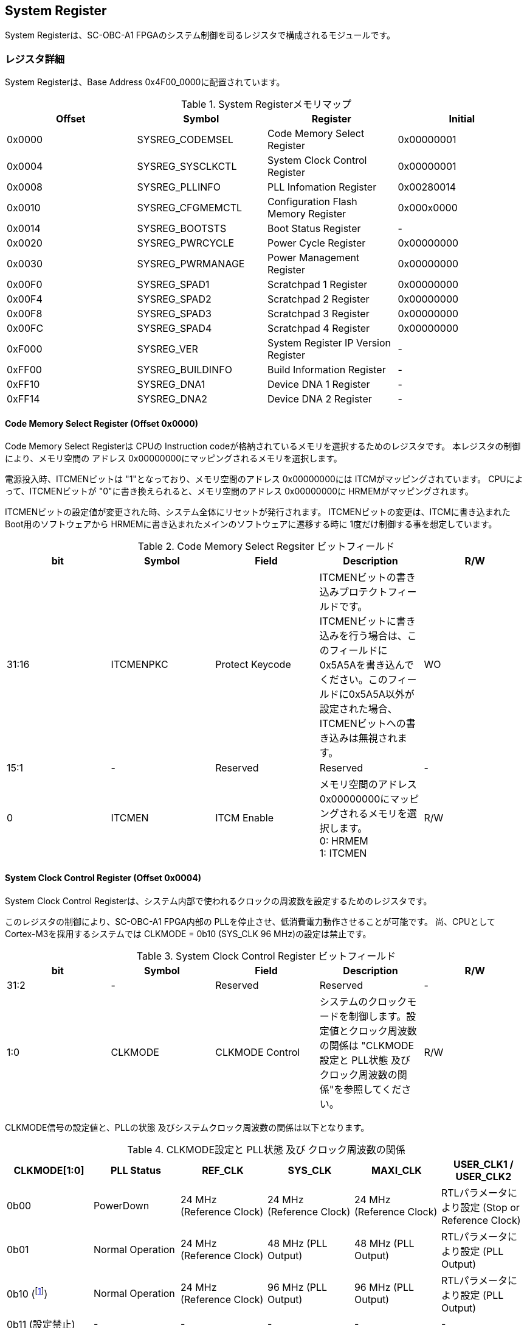 == System Register

System Registerは、SC-OBC-A1
FPGAのシステム制御を司るレジスタで構成されるモジュールです。

=== レジスタ詳細

System Registerは、Base Address 0x4F00_0000に配置されています。

.System Registerメモリマップ
[cols=",,,",options="header",]
|===
|Offset |Symbol           |Register                            |Initial
|0x0000 |SYSREG_CODEMSEL  |Code Memory Select Register         |0x00000001
|0x0004 |SYSREG_SYSCLKCTL |System Clock Control Register       |0x00000001
|0x0008 |SYSREG_PLLINFO   |PLL Infomation Register             |0x00280014
|0x0010 |SYSREG_CFGMEMCTL |Configuration Flash Memory Register |0x000x0000
|0x0014 |SYSREG_BOOTSTS   |Boot Status Register                |-
|0x0020 |SYSREG_PWRCYCLE  |Power Cycle Register                |0x00000000
|0x0030 |SYSREG_PWRMANAGE |Power Management Register           |0x00000000
|0x00F0 |SYSREG_SPAD1     |Scratchpad 1 Register               |0x00000000
|0x00F4 |SYSREG_SPAD2     |Scratchpad 2 Register               |0x00000000
|0x00F8 |SYSREG_SPAD3     |Scratchpad 3 Register               |0x00000000
|0x00FC |SYSREG_SPAD4     |Scratchpad 4 Register               |0x00000000
|0xF000 |SYSREG_VER       |System Register IP Version Register |-
|0xFF00 |SYSREG_BUILDINFO |Build Information Register          |-
|0xFF10 |SYSREG_DNA1      |Device DNA 1 Register               |-
|0xFF14 |SYSREG_DNA2      |Device DNA 2 Register               |-
|===

==== Code Memory Select Register (Offset 0x0000)

Code Memory Select Registerは CPUの Instruction codeが格納されているメモリを選択するためのレジスタです。
本レジスタの制御により、メモリ空間の アドレス 0x00000000にマッピングされるメモリを選択します。

電源投入時、ITCMENビットは "1"となっており、メモリ空間のアドレス 0x00000000には ITCMがマッピングされています。
CPUによって、ITCMENビットが "0"に書き換えられると、メモリ空間のアドレス 0x00000000に HRMEMがマッピングされます。

ITCMENビットの設定値が変更された時、システム全体にリセットが発行されます。
ITCMENビットの変更は、ITCMに書き込まれた Boot用のソフトウェアから HRMEMに書き込まれたメインのソフトウェアに遷移する時に 1度だけ制御する事を想定しています。

.Code Memory Select Regsiter ビットフィールド
[cols=",,,,",options="header",]
|===
|bit   |Symbol    |Field           |Description |R/W
|31:16 |ITCMENPKC |Protect Keycode |
ITCMENビットの書き込みプロテクトフィールドです。 +
ITCMENビットに書き込みを行う場合は、このフィールドに0x5A5Aを書き込んでください。このフィールドに0x5A5A以外が設定された場合、ITCMENビットへの書き込みは無視されます。
|WO
|15:1  |-         |Reserved        |Reserved    |-
|0     |ITCMEN    |ITCM Enable     |
メモリ空間のアドレス0x00000000にマッピングされるメモリを選択します。 +
0: HRMEM +
1: ITCMEN
|R/W
|===

==== System Clock Control Register (Offset 0x0004)

System Clock Control Registerは、システム内部で使われるクロックの周波数を設定するためのレジスタです。

このレジスタの制御により、SC-OBC-A1 FPGA内部の PLLを停止させ、低消費電力動作させることが可能です。
尚、CPUとして Cortex-M3を採用するシステムでは CLKMODE = 0b10 (SYS_CLK 96 MHz)の設定は禁止です。

.System Clock Control Register ビットフィールド
[cols=",,,,",options="header",]
|===
|bit  |Symbol  |Field            |Description |R/W
|31:2 |-       |Reserved         |Reserved    |-
|1:0  |CLKMODE |CLKMODE Control  |
システムのクロックモードを制御します。設定値とクロック周波数の関係は "CLKMODE設定と PLL状態 及び クロック周波数の関係"を参照してください。
|R/W
|===

CLKMODE信号の設定値と、PLLの状態 及びシステムクロック周波数の関係は以下となります。

.CLKMODE設定と PLL状態 及び クロック周波数の関係
[cols=",,,,,",options="header",]
|===
|CLKMODE[1:0]    |PLL Status       |REF_CLK                  |SYS_CLK                  |MAXI_CLK                 |USER_CLK1 / USER_CLK2
|0b00            |PowerDown        |24 MHz (Reference Clock) |24 MHz (Reference Clock) |24 MHz (Reference Clock) |RTLパラメータにより設定 (Stop or Reference Clock)
|0b01            |Normal Operation |24 MHz (Reference Clock) |48 MHz (PLL Output)      |48 MHz (PLL Output)      |RTLパラメータにより設定 (PLL Output)
|0b10 (footnote:[CPUとして Cortex-M3を採用するシステムでは、この設定は禁止です])
               |Normal Operation |24 MHz (Reference Clock) |96 MHz (PLL Output)      |96 MHz (PLL Output)      |RTLパラメータにより設定 (PLL Output)
|0b11 (設定禁止) |-                |-                        |-                        |-                        |-
|===



==== PLL Infomation Register (Offset 0x0008)

PLL Infomation Registerは、システムクロックの設定状況を示すレジスタです。
ソフトウェアはこのレジスタの値から、現在のシステムクロックの周波数を計算する事ができます。

.System Clock Control Register ビットフィールド
[cols=",,,,",options="header",]
|===
|bit   |Symbol  |Field             |Description                                                       |R/W
|31:16 |PLLMULT |PLL Multiple Rate |システムクロックを生成するPLLの現在の逓倍率を示すフィールドです。 |RO
|15:0  |PLLDIV  |PLL Divide Rate   |システムクロックを生成するPLLの現在の分周率を示すフィールドです。 |RO
|===

システムクロック周波数は PLL Infomation Registerから読み出した値を使い以下の式で計算する事ができます。

____
latexmath:[システムクロック周波数 (MHz) = リファレンスクロック (24 MHz) \times \frac{PLL\_MULT}{PLL\_DIV}]
____

==== Configuration Flash Memory Register (Offset 0x0010)

Configuration Flash Memory Registerは SC-OBC-A1 Moduleに実装される 2つの Configuration Flash Memory (NOR FLash Memory)に関する制御を行うためのレジスタです。

.Configuration Flash Memory Register ビットフィールド
[cols=",,,,",options="header",]
|===
|bit   |Symbol     |Field                              |Description |R/W
|31:13 |-          |Reserved                           |Reserved    |-
|12    |CFGBOOTMEM |Boot Memory                        |
SC-OBC-A1 FPGAが Configurationsに使用した Flash Memoryを示すビットです。
このフィールドを読み出す事で、SC-OBC-A1 FPGAがどちらの Flash Memoryから起動したか知る事ができます。SC-OBC-A1 FPGAの Configuration後 Resetが解除される時に確定します。 |RO

|11:6  |-          |Reserved                           |Reserved    |-

|5     |CFGMEMMON  |Configuration Flash Memory Monitor |
現在選択されている Configuration Flash Memoryの選択状態を示すビットです。 |RO

|4     |CFGMEMSEL  |Configuration Flash Memory Select  |
Configuration Flash Memoryを選択するためのビットです。CFGMEMOWNERフィールドが "0"にクリアされている時のみ、このビットが有効になります。 +
0: Configuration Flash Memory 0を選択 +
1: Configuration Flash Memory 1を選択 |R/W

|3:1   |-           |Reserved                          |Reserved    |-
|0     |CFGMEMOWNER |Configuration Flash Memory Owner  |
Configuration Flash Memoryの選択をレジスタによって選択するか、QSPIコアによって選択するかを決定するフィールドです。 +
0: Configuration Flash Memoryは CFGMEMSELビットにより選択される +
1: Configuration Flash Memoryは QSPIコアにより選択される +
QSPIコアによる Configuration Flash Memoryのメモリパトロールを行う場合は、このビットを "1"にセットしてください。 |R/W
|===

Configuration Flash Memoryの選択は、以下の 3つの制御状態を持っています。

[cols=",",options="header",]
|===
|状態               |選択条件
|TRCHによる選択     |OBC Moduleへの電源投入後、TRCHが FPGAの 起動完了を認識するまでの間
|レジスタによる選択 |TRCHが FPGAの Configuration完了を認識し、且つ CFGMEMOWNER=0の場合
|QSPIコアによる選択 |TRCHが FPGAの Configuration完了を認識し、且つ CFGMEMOWNER=1の場合
|===

SC-OBC-A1 FPGAが Configurationし TRCHが FPGAの起動完了を認識する間、Configuration Flash Memoryの選択は TRCHによって行われます。
この仕様により、SC-OBC-A1 FPGAが Configurationするための Memoryは TRCHによって選択されます。

TRCHが FPGAの起動完了を認識すると、Configuration Flash Memoryの制御権は FPGAに移行します。
FPGAは CFGMEMSELビットの設定によって、ソフトウェアによる選択を行うか、QSPIコアによる選択を行うかを決定します。

Configuration Flash Memoryの選択を切り替える場合は、CFGMEMSELビットの値を変更後、CFGMEMMONビットを読み出し切り替えが完了した事を確認してください。
Configuration Flash Memoryへのアクセス開始は、必ず CFGMEMMONビットが切り替わった後に開始してください。

現状の SC-OBC-A1 FPGAには QSPIコアによる Configuration Flash Memoryのメモリパトロール機能は実装されていません。
CFGMEMOWNERビットは必ず "0"に設定し使用してください。


==== Boot Status Register (Offset 0x0014)

SC-OBC-A1 FPGAのBoot Statusを示すレジスタです。
このレジスタは 7シリーズ FPGAデバイスに実装されている Configuration Regsiterの Boot History Status Registerの値を読み出すことができます。
起動後に このレジスタを読み出す事で、マルチブート機能によって Configurationした FPGAの起動状態を読み出す事ができます。

.Boot Status Register ビットフィールド
[cols=",,,,",options="header",]
|===
|bit    |Symbol       |Field                      |Description |R/W
| 31:14 | Reserved    | Reserved                  |-           |-
| 13    | CRC_ERROR_1 | Status 1 CRC Error        | Status 1に CRC Errorが発生した事を示します。                                                        |RO
| 12    | ID_ERROR_1  | Status 1 ID Error         | Status 1に ID Code Errorが発生した事を示します。                                                    |RO
| 11    | WTO_ERROR_1 | Status 1 WTO Error        | Status 0に Watchdog Errorが発生した事を示します。                                                   |RO
| 10    | IPROG_1     | Status 1 IPROG            | 内部 PROGで開始したコンフィギュレーションである事を示します。Fallbackしたとき このビットはされます。|RO
| 9     | FALLBACK_1  | Status 1 Fallback         |
最新の Configuration Statusを示します。 +
0: 通常のコンフィギュレーション
1: Fallback コンフィギュレーション                | RO

| 8     | VALID_1     | Status 1 Valid            |
Boot Status 0が有効である事を示します。Fallbackしたとき、このビットはセットされます。
0: Status 0 無効 +
1: Status 0 有効                                   |RO

| 7:6   | Reserved    | Reserved                  | -          |-

| 5     | CRC_ERROR_0 | Status 0 CRC Error        | Status 0に CRC Errorが発生した事を示します。このビットは基本的にセットされる事はありません        |RO
| 4     | ID_ERROR_0  | Status 0 ID Error         | Status 0に ID Code Errorが発生した事を示します。このビットは基本的にセットされる事はありません。  |RO
| 3     | WTO_ERROR_0 | Status 0 WTO Error        | Status 0に Watchdog Errorが発生した事を示します。このビットは基本的にセットされる事はありません。 |RO
| 2     | IPROG_0     | Status 0 IPROG            | 内部 PROGで開始したコンフィギュレーションである事を示します。このビットは常にセットされます。     |RO

| 1     | FALLBACK_0  | Status 0 Fallback         |
最新の Configuration Statusを示します。 +
0: 通常のコンフィギュレーション
1: Fallback コンフィギュレーション                | RO

| 0     | VALID_0     | Status 0 Valid            |
Boot Status 0が有効である事を示す +
0: Status 0 無効 +
1: Status 0 有効                                   | RO
|===

Boot Statusの Bit0は Status 0が有効である事を示すステータスビットです。
Boot Statusの Bit1は Fallbackステータスが格納されています。
Bit0が "1"で 且つ Bit 1が "0"の場合、Update Imageから起動した事を示します。
Bit0が "1"で 且つ Bit 1が "1"の場合、Configurationデータの読み込み時にFallbackした事を示し、Golden Imageから起動した事を示します。

Updata Imageで起動したとき、このレジスタは 0x00000005 を示します。
Golden Imageで起動したとき、このレジスタは 0x00004007 に加え Status 1のいずれかの Errorビットがセットされます。

==== Power Cycle Register (Offset 0x0020)

Power Cycle Registerは SC-OBC-A1 FPGAに対する Power Cycle要求を発行するためのレジスタです。
このレジスタの制御により Power Cycleを要求すると、TRCHによって Power Cycleが実行されます。

.Power Cycle Register ビットフィールド
[cols=",,,,",options="header",]
|===
|bit   |Symbol      |Field                       |Description |R/W
|31:16 |PWRCYCLEPKC |Power Cycle Protect Keycode |
PWRCYCLEREQビットの書き込みプロテクトフィールドです。
PWRCYCLEREQビットに書き込みを行う場合は、このフィールドに0x5A5Aを書き込んでください。
このフィールドに0x5A5A以外が設定された場合、PWRCYCLEREQビットへの書き込みは無視されます。|WO

|15:1  |-           |Reserved                    |Reserved    |-

|0 |PWRCYCLEREQ |Power Cycle Request |TRCHに対し Power Cycle
Requestを発行するためのビットです。このビットに "1"を書き込むと
TRCHによる FPGAの Power Cycleが実行されます。このビットへの
"0"の書き込みは何も影響しません。 |R/W
|===

==== Power Management Register (Offset 0x0030)

Power Management Registerは、SC-OBC-A1 FPGAの低電力制御を行うためのレジスタです。

このレジスタは、CPUが WFI (Wait For Interrupt)命令や WFE (Wait For Event)命令を実行したときに遷移する、Sleepモードにおける SC-OBC-A1 FPGAの状態を決定します。
WFI命令や WFE命令を実行すると、CPUは条件によって Sleepモードに遷移し 命令の実行を停止します。

PWRDOWNENがセットされた状態で CPUが Sleepモードに遷移すると、システムクロックを生成する PLLは停止状態になります。
PWRDOWNENがセットされていない状態では、CPUが Sleepモードに遷移しても、PLLは停止しません。

PLLが停止すると、UARTや QSPI Controllerなどのクロックも停止します。
したがって、低消費電力化のため PWRDOWNENをセットして WFI命令を実行する場合は、全ての Peripheralのデータ転送が完全に完了した後で、WFI命令を実行してください。

.Power Management Register ビットフィールド
[cols=",,,,",options="header",]
|===
|bit   |Symbol     |Field                      |Description |R/W
|31:16 |PWRDOWNPKC |Power Down Protect Keycode |
PWRDOWNENビットの書き込みプロテクトフィールドです。PWRDOWNENビットに書き込みを行う場合は、このフィールドに0x5A5Aを書き込んでください。
このフィールドに0x5A5A以外が設定された場合、PWRDOWNENビットへの書き込みは無視されます。 |WO

|15:1  |-          |Reserved          |Reserved    |-
|0     |PWRDOWNEN  |Power Down Enable |
CPUが Sleepモードになった時の PLLの状態を設定します。 +
0: CPUが Sleepモードになった時 PLLは停止しません。 +
1: CPUが Sleepモードになった時 PLLは停止します。 |R/W
|===

==== Scratchpad 1-4 Register (Offset 0x00F0-0x00FC)

Scratchpad 1-4 Registerは、ソフトウェアがワークスペースとして使用する為のレジスタです。
このレジスタの書き込みは、SC-OBC-A1 FPGAの機能に一切影響を与えません。

このレジスタは、SC-OBC-A1 FPGAの Configuration後に一度だけ初期化されます。
Code Memory Select Registerの ITCMENビットが変更された時に発行されるシステムリセットでは、このレジスタはクリアされません。

.Scratchpad 1 Register ビットフィールド (Offset: 0x00F0)
[cols=",,,,",options="header",]
|===
|bit  |Symbol |Field        |Description                       |R/W
|31:0 |SPAD1  |Scratchpad 1 |32bitのScratchpadフィールドです。 |R/W
|===

.Scratchpad 2 Register ビットフィールド (Offset: 0x00F4)
[cols=",,,,",options="header",]
|===
|bit  |Symbol |Field        |Description                       |R/W
|31:0 |SPAD2  |Scratchpad 2 |32bitのScratchpadフィールドです。 |R/W
|===

.Scratchpad 3 Register ビットフィールド (Offset: 0x00F8)
[cols=",,,,",options="header",]
|===
|bit  |Symbol |Field        |Description                       |R/W
|31:0 |SPAD3  |Scratchpad 3 |32bitのScratchpadフィールドです。 |R/W
|===

.Scratchpad 4 Register ビットフィールド (Offset: 0x00FC)
[cols=",,,,",options="header",]
|===
|bit  |Symbol |Field        |Description                       |R/W
|31:0 |SPAD4  |Scratchpad 4 |32bitのScratchpadフィールドです。 |R/W
|===

==== System Register IP Version Register (Offset: 0xF000)

System Registerの IPコアバージョンの管理レジスタです。

.System Register IP Version Register ビットフィールド
[cols=",,,,",options="header",]
|===
|bit   |Symbol |Field                              |Description                              |R/W
|31:24 |MAJVER |System Register Core Major Version |System RegisterコアのMajor Versionです。 |RO
|23:16 |MINVER |System Register Core Minor Version |System RegisterコアのMinor Versionです。 |RO
|15:0  |PATVER |System Register Core Patch Version |System RegisterコアのPatch Versionです。 |RO
|===

==== Build Information Register (Offset: 0xFF00)

SC-OBC-A1 FPGAのビルド情報を保持するレジスタです。
現在動作しているシステムの FPGAデータが作られた Git Repositoryのハッシュ値の先頭 8文字が保持されます。
FPGAデータが Git管理されていない環境から生成された場合、このレジスタは 0x00000000を示します。

.Build Information Register ビットフィールド
[cols=",,,,",options="header",]
|===
|bit  |Symbol    |Field                      |Description |R/W
|31:0 |BUILDINFO |Build Information Register |
現在動作しているシステムの FPGAデータが作られた Git Repositoryのハッシュ値の 先頭 8桁が格納されるレジスタです。 |RO
|===

==== Device DNA 1/2 Register (Offset: 0xFF10/0xFF14)

Device DNA 1/2 Registerは、FPGAの Device DNAの値を保持するレジスタです。

Artix-7は、デバイスの eFuse領域に FUSEDNAと呼ばれる、64 bitのデバイス固有値を保持しています。
FUSEDNAは、FPGAの工場出荷時にプログラミングされるものであり、値を変える事はできません。

FPGAからは、FUSEDNAのうち 63 bitから 7 bitを、Device DNAとして読み出す事ができます。
ユーザーは Device DNA 1/2 Registerを読み出す事によって、Device DNAの値を知る事ができます。

.Device DNA 1 Register ビットフィールド
[cols=",,,,",options="header",]
|===
|bit  |Symbol |Field               |Description                                      |R/W
|31:7 |DNALSB |Device DNA LSB side |Device DNAの bit 31:7が格納されるレジスタです。  |RO
|6:0  |-      |Reserved            |Reserved                                         |-
|===

.Device DNA 2 Register ビットフィールド
[cols=",,,,",options="header",]
|===
|bit  |Symbol |Field               |Description                                      |R/W
|31:0 |DNAMSB |Device DNA MSB side |Device DNAの bit 63:32が格納されるレジスタです。 |RO
|===
